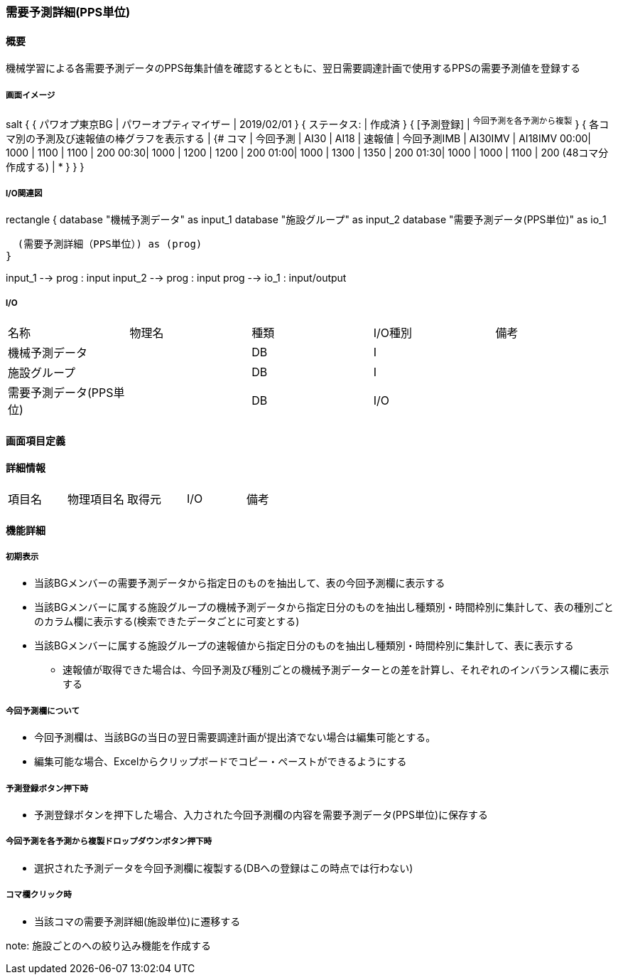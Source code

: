 === 需要予測詳細(PPS単位)

==== 概要

[.lead]
機械学習による各需要予測データのPPS毎集計値を確認するとともに、翌日需要調達計画で使用するPPSの需要予測値を登録する

===== 画面イメージ

[plantuml]
--
salt
{
  { パワオプ東京BG | パワーオプティマイザー | 2019/02/01 }
  { ステータス: | 作成済 }
  { [予測登録] | ^今回予測を各予測から複製^ }
  {
    各コマ別の予測及び速報値の棒グラフを表示する |
    {#
    コマ | 今回予測 | AI30 | AI18 | 速報値 | 今回予測IMB | AI30IMV | AI18IMV
    00:00| 1000 | 1100  | 1100  | 200
    00:30| 1000 | 1200  | 1200  | 200
    01:00| 1000 | 1300  | 1350  | 200
    01:30| 1000 | 1000  | 1100  | 200
    (48コマ分作成する) | *
    }
  }
}
--

===== I/O関連図

[plantuml]
--
rectangle {
  database "機械予測データ" as input_1
  database "施設グループ" as input_2
  database "需要予測データ(PPS単位)" as io_1

  (需要予測詳細（PPS単位）) as (prog)
}

input_1 --> prog : input
input_2 --> prog : input
prog --> io_1 : input/output
--

===== I/O

|======================================
| 名称                    | 物理名 | 種類   | I/O種別 | 備考
| 機械予測データ          |        | DB     | I       |
| 施設グループ            |        | DB     | I       |
| 需要予測データ(PPS単位) |        | DB     | I/O     |
|======================================

<<<

==== 画面項目定義

==== 詳細情報
|======================================
| 項目名 | 物理項目名 | 取得元 | I/O | 備考
|======================================

<<<

==== 機能詳細

===== 初期表示

* 当該BGメンバーの需要予測データから指定日のものを抽出して、表の今回予測欄に表示する
* 当該BGメンバーに属する施設グループの機械予測データから指定日分のものを抽出し種類別・時間枠別に集計して、表の種別ごとのカラム欄に表示する(検索できたデータごとに可変とする)
* 当該BGメンバーに属する施設グループの速報値から指定日分のものを抽出し種類別・時間枠別に集計して、表に表示する
** 速報値が取得できた場合は、今回予測及び種別ごとの機械予測データーとの差を計算し、それぞれのインバランス欄に表示する

===== 今回予測欄について

* 今回予測欄は、当該BGの当日の翌日需要調達計画が提出済でない場合は編集可能とする。
* 編集可能な場合、Excelからクリップボードでコピー・ペーストができるようにする

===== 予測登録ボタン押下時

* 予測登録ボタンを押下した場合、入力された今回予測欄の内容を需要予測データ(PPS単位)に保存する

===== 今回予測を各予測から複製ドロップダウンボタン押下時

* 選択された予測データを今回予測欄に複製する(DBへの登録はこの時点では行わない)

===== コマ欄クリック時

* 当該コマの需要予測詳細(施設単位)に遷移する

note:
施設ごとのへの絞り込み機能を作成する

<<<


